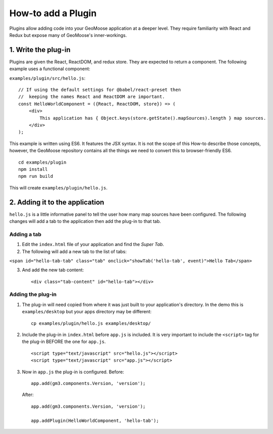 How-to add a Plugin
===================

Plugins allow adding code into your GeoMoose application at a deeper
level. They require familiarity with React and Redux but expose many of
GeoMoose's inner-workings.

1. Write the plug-in
--------------------

Plugins are given the React, ReactDOM, and redux store. They are
expected to return a component. The following example uses a functional
component:

``examples/plugin/src/hello.js``:

::

    // If using the default settings for @babel/react-preset then
    //  keeping the names React and ReactDOM are important.
    const HelloWorldComponent = ({React, ReactDOM, store}) => (
        <div>
            This application has { Object.keys(store.getState().mapSources).length } map sources.
        </div>
    );

This example is written using ES6. It features the JSX syntax. It is not
the scope of this How-to describe those concepts, however, the GeoMoose
repository contains all the things we need to convert this to
browser-friendly ES6.

::

    cd examples/plugin
    npm install
    npm run build

This will create ``examples/plugin/hello.js``.

2. Adding it to the application
-------------------------------

``hello.js`` is a little informative panel to tell the user how many map
sources have been configured. The following changes will add a tab to
the application then add the plug-in to that tab.

Adding a tab
~~~~~~~~~~~~

1. Edit the ``index.html`` file of your application and find the *Super
   Tab*.
2. The following will add a new tab to the list of tabs:

``<span id="hello-tab-tab" class="tab" onclick="showTab('hello-tab', event)">Hello Tab</span>``

3. And add the new tab content:

   ::

       <div class="tab-content" id="hello-tab"></div>

Adding the plug-in
~~~~~~~~~~~~~~~~~~

1. The plug-in will need copied from where it was just built to your
   application's directory. In the demo this is ``examples/desktop`` but
   your apps directory may be different:

   ::

       cp examples/plugin/hello.js examples/desktop/

2. Include the plug-in in ``index.html`` before ``app.js`` is included.
   It is very important to include the ``<script>`` tag for the plug-in
   BEFORE the one for ``app.js``.

   ::

       <script type="text/javascript" src="hello.js"></script>
       <script type="text/javascript" src="app.js"></script>

3. Now in ``app.js`` the plug-in is configured. Before:

   ::

       app.add(gm3.components.Version, 'version');

   After:

   ::

       app.add(gm3.components.Version, 'version');

       app.addPlugin(HelloWorldComponent, 'hello-tab');

